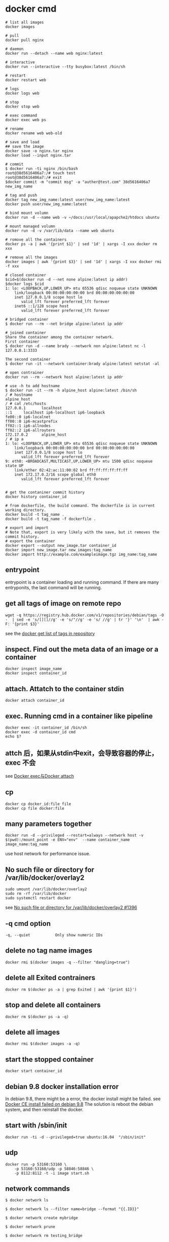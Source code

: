 * docker cmd
:PROPERTIES:
:CUSTOM_ID: docker-cmd
:END:
#+begin_src shell
# list all images
docker images

# pull
docker pull nginx

# daemon
docker run --detach --name web nginx:latest

# interactive
docker run --interactive --tty busybox:latest /bin/sh

# restart
docker restart web

# logs
docker logs web

# stop
docker stop web

# exec command
docker exec web ps

# rename
docker rename web web-old

# save and load
## save the image
docker save -o nginx.tar nginx
docker load --input nginx.tar

# commit
$ docker run -ti nginx /bin/bash
root@38d5616406a7:/# touch test
root@38d5616406a7:/# exit
$docker commit -m "commit msg" -a "auther@test.com" 38d5616406a7 new_img_name

# tag and push
docker tag new_img_name:latest user/new_img_name:latest
docker push user/new_img_name:latest

# bind mount volumn
docker run -d --name web -v ~/docs:/usr/local/apapche2/htdocs ubuntu

# mount managed volumn
docker run -d -v /var/lib/data --name web ubuntu

# romove all the containers
docker ps -a | awk '{print $1}' | sed '1d' | xargs -I xxx docker rm xxx

# remove all the images
docker images | awk '{print $3}' | sed '1d' | xargs -I xxx docker rmi -f xxx

# closed container
$cid=$(docker run -d --net none alpine:latest ip addr)
$docker logs $cid
1: lo: <LOOPBACK,UP,LOWER_UP> mtu 65536 qdisc noqueue state UNKNOWN
    link/loopback 00:00:00:00:00:00 brd 00:00:00:00:00:00
    inet 127.0.0.1/8 scope host lo
       valid_lft forever preferred_lft forever
    inet6 ::1/128 scope host
       valid_lft forever preferred_lft forever

# bridged container
$ docker run --rm --net bridge alpine:latest ip addr

# joined container
Share the container among the container network.
First container
$ docker run -d --name brady --network non alpine:latest nc -l 127.0.0.1:3333

The second container
$ docker run -it --network container:brady alpine:latest netstat -al

# open contrainer
docker run --rm --network host alpine:latest ip addr

# use -h to add hostname
$ docker run -it --rm -h alpine_host alpine:latest /bin/sh
/ # hostname
alpine_host
/ # cat /etc/hosts
127.0.0.1       localhost
::1     localhost ip6-localhost ip6-loopback
fe00::0 ip6-localnet
ff00::0 ip6-mcastprefix
ff02::1 ip6-allnodes
ff02::2 ip6-allrouters
172.17.0.2      alpine_host
/ # ip a
1: lo: <LOOPBACK,UP,LOWER_UP> mtu 65536 qdisc noqueue state UNKNOWN
    link/loopback 00:00:00:00:00:00 brd 00:00:00:00:00:00
    inet 127.0.0.1/8 scope host lo
       valid_lft forever preferred_lft forever
9: eth0: <BROADCAST,MULTICAST,UP,LOWER_UP> mtu 1500 qdisc noqueue state UP
    link/ether 02:42:ac:11:00:02 brd ff:ff:ff:ff:ff:ff
    inet 172.17.0.2/16 scope global eth0
       valid_lft forever preferred_lft forever


# get the contaniner commit history
docker history container_id

# from dockerfile, the build command. The dockerfile is in current working directory.
docker build -t tag_name .
docker build -t tag_name -f dockerfile .

# export and import
# Note that, export is very likely with the save, but it removes the commit history.
# export the container
docker export --output new_image.tar container_id
docker import new_image.tar new_images:tag_name
docker import http://example.com/exampleimage.tgz img_name:tag_name
#+end_src

** entrypoint
:PROPERTIES:
:CUSTOM_ID: entrypoint
:END:
entrypoint is a container loading and running command. If there are many
entryponits, the last command will be running.

** get all tags of image on remote repo
:PROPERTIES:
:CUSTOM_ID: get-all-tags-of-image-on-remote-repo
:END:
#+begin_src shell
 wget -q https://registry.hub.docker.com/v1/repositories/debian/tags -O -  | sed -e 's/[][]//g' -e 's/"//g' -e 's/ //g' | tr '}' '\n'  | awk -F: '{print $3}'
#+end_src

see the
[[https://fordodone.com/2015/10/02/docker-get-list-of-tags-in-repository/][docker
get list of tags in repository]]

** inspect. Find out the meta data of an image or a container
:PROPERTIES:
:CUSTOM_ID: inspect.-find-out-the-meta-data-of-an-image-or-a-container
:END:
#+begin_src shell
docker inspect image_name
docker inspect container_id
#+end_src

** attach. Attatch to the container stdin
:PROPERTIES:
:CUSTOM_ID: attach.-attatch-to-the-container-stdin
:END:
#+begin_src shell
docker attach container_id
#+end_src

** exec. Running cmd in a container like pipeline
:PROPERTIES:
:CUSTOM_ID: exec.-running-cmd-in-a-container-like-pipeline
:END:
#+begin_src shell
docker exec -it container_id /bin/sh
docker exec -d container_id cmd
echo $?
#+end_src

** attch 后，如果从stdin中exit，会导致容器的停止， exec 不会
:PROPERTIES:
:CUSTOM_ID: attch-后如果从stdin中exit会导致容器的停止-exec-不会
:END:
see [[http://blog.csdn.net/halcyonbaby/article/details/46884605][Docker
exec与Docker attach]]

** cp
:PROPERTIES:
:CUSTOM_ID: cp
:END:
#+begin_src shell
docker cp docker_id:file file
docker cp file docker:file
#+end_src

** many parameters together
:PROPERTIES:
:CUSTOM_ID: many-parameters-together
:END:
#+begin_src shell
docker run -d --privileged --restart=always --network host -v $(pwd):/mount_point -e ENV="env"  --name container_name image_name:tag_name
#+end_src

use host network for performance issue.

** No such file or directory for /var/lib/docker/overlay2
:PROPERTIES:
:CUSTOM_ID: no-such-file-or-directory-for-varlibdockeroverlay2
:END:
#+begin_src shell
sudo umount /var/lib/docker/overlay2
sudo rm -rf /var/lib/docker
sudo systemctl restart docker
#+end_src

see [[https://github.com/docker/for-mac/issues/1396][No such file or
directory for /var/lib/docker/overlay2 #1396]]

** -q cmd option
:PROPERTIES:
:CUSTOM_ID: q-cmd-option
:END:
#+begin_src shell
-q, --quiet           Only show numeric IDs
#+end_src

** delete no tag name images
:PROPERTIES:
:CUSTOM_ID: delete-no-tag-name-images
:END:
#+begin_src shell
docker rmi $(docker images -q --filter "dangling=true")
#+end_src

** delete all Exited contrainers
:PROPERTIES:
:CUSTOM_ID: delete-all-exited-contrainers
:END:
#+begin_src shell
docker rm $(docker ps -a | grep Exited | awk '{print $1}')
#+end_src

** stop and delete all containers
:PROPERTIES:
:CUSTOM_ID: stop-and-delete-all-containers
:END:
#+begin_src shell
docker rm $(docker ps -a -q)
#+end_src

** delete all images
:PROPERTIES:
:CUSTOM_ID: delete-all-images
:END:
#+begin_src shell
docker rmi $(docker images -a -q)
#+end_src

** start the stopped container
:PROPERTIES:
:CUSTOM_ID: start-the-stopped-container
:END:
#+begin_src shell
docker start container_id
#+end_src

** debian 9.8 docker installation error
:PROPERTIES:
:CUSTOM_ID: debian-9.8-docker-installation-error
:END:
In debian 9.8, there might be a error, the docker install might be
failed. see [[https://github.com/docker/for-linux/issues/598][Docker CE
install failed on debian 9.8]] The solution is reboot the debian system,
and then reinstall the docker.

** start with /sbin/init
:PROPERTIES:
:CUSTOM_ID: start-with-sbininit
:END:
#+begin_src shell
docker run -ti -d --privileged=true ubuntu:16.04  "/sbin/init"
#+end_src

** udp
:PROPERTIES:
:CUSTOM_ID: udp
:END:
#+begin_src shell
docker run -p 53160:53160 \
    -p 53160:53160/udp -p 58846:58846 \
    -p 8112:8112 -t -i image start.sh
#+end_src

** network commands
:PROPERTIES:
:CUSTOM_ID: network-commands
:END:
#+begin_src shell
$ docker network ls

$ docker network ls --filter name=bridge --format "{{.ID}}"

$ docker network create mybridge

$ docker network prune

$ docker network rm testing_bridge
#+end_src

** rm docker0 interface
:PROPERTIES:
:CUSTOM_ID: rm-docker0-interface
:END:
#+begin_src shell
sudo ip link delete docker0
#+end_src


** dockerfile build with github secret

github workflow yaml file:
#+begin_src shell
build-args: |
  SECRETS_TOKEN=${{ secrets.SECRETS_DSN }}

#+end_src

in dockerfile

#+begin_src docker
ARG SECRETS_TOKEN
ENV SECRETS_TOKEN=${SECRETS_TOKEN}
#+end_src

** docker china mirror

#+begin_src shell
sudo mkdir -p /etc/docker
sudo tee /etc/docker/daemon.json <<-'EOF'
{
    "registry-mirrors": [
    	"https://dockerpull.com",
        "https://docker.anyhub.us.kg",
        "https://dockerhub.jobcher.com",
        "https://dockerhub.icu",
        "https://docker.awsl9527.cn"
    ]
}
EOF
sudo systemctl daemon-reload && sudo systemctl restart docker

#+end_src

copy from [[https://www.coderjia.cn/archives/dba3f94c-a021-468a-8ac6-e840f85867ea][目前国内可用Docker镜像源汇总（截至2024年8月）]]


** run another entrypoint, not the default entrypoint

#+begin_src shell
docker run -it --entrypoint /bin/sh docker_image_name
#+end_src
